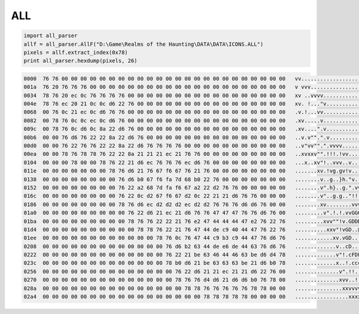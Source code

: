 ALL
===

.. code-block:: python

    import all_parser
    allf = all_parser.AllF("D:\Game\Realms of the Haunting\DATA\DATA\ICONS.ALL")
    pixels = allf.extract_index(0x78)
    print all_parser.hexdump(pixels, 26)

.. code-block:: text

    0000  76 76 00 00 00 00 00 00 00 00 00 00 00 00 00 00 00 00 00 00 00 00 00 00 00 00   vv........................
    001a  76 20 76 76 76 00 00 00 00 00 00 00 00 00 00 00 00 00 00 00 00 00 00 00 00 00   v vvv.....................
    0034  78 76 20 ec 0c 76 76 76 76 00 00 00 00 00 00 00 00 00 00 00 00 00 00 00 00 00   xv ..vvvv.................
    004e  78 76 ec 20 21 0c 0c d6 22 76 00 00 00 00 00 00 00 00 00 00 00 00 00 00 00 00   xv. !..."v................
    0068  00 76 0c 21 ec 0c d6 76 76 00 00 00 00 00 00 00 00 00 00 00 00 00 00 00 00 00   .v.!...vv.................
    0082  00 78 76 0c 0c ec 0c d6 76 00 00 00 00 00 00 00 00 00 00 00 00 00 00 00 00 00   .xv.....v.................
    009c  00 78 76 0c d6 0c 8a 22 d6 76 00 00 00 00 00 00 00 00 00 00 00 00 00 00 00 00   .xv....".v................
    00b6  00 00 76 d6 76 22 22 8a 22 d6 76 00 00 00 00 00 00 00 00 00 00 00 00 00 00 00   ..v.v"".".v...............
    00d0  00 00 76 22 76 76 22 22 8a 22 d6 76 76 76 76 00 00 00 00 00 00 00 00 00 00 00   ..v"vv"".".vvvv...........
    00ea  00 00 78 76 78 78 76 22 22 8a 21 21 21 ec 21 76 76 00 00 00 00 00 00 00 00 00   ..xvxxv"".!!!.!vv.........
    0104  00 00 00 78 00 00 78 76 22 21 d6 ec 76 76 76 ec d6 76 00 00 00 00 00 00 00 00   ...x..xv"!..vvv..v........
    011e  00 00 00 00 00 00 00 78 76 d6 21 76 67 f6 67 76 21 76 00 00 00 00 00 00 00 00   .......xv.!vg.gv!v........
    0138  00 00 00 00 00 00 00 00 76 d6 b0 67 f6 fa 7d 68 b0 22 76 00 00 00 00 00 00 00   ........v..g..}h."v.......
    0152  00 00 00 00 00 00 00 00 76 22 a2 68 7d fa f6 67 a2 22 d2 76 76 00 00 00 00 00   ........v".h}..g.".vv.....
    016c  00 00 00 00 00 00 00 00 76 22 0c d2 67 f6 67 d2 0c 22 21 21 d6 76 76 00 00 00   ........v"..g.g.."!!.vv...
    0186  00 00 00 00 00 00 00 00 78 76 d6 ec d2 d2 d2 ec d2 d2 76 76 76 d6 d6 76 00 00   ........xv........vvv..v..
    01a0  00 00 00 00 00 00 00 00 00 76 22 d6 21 ec 21 d6 76 76 47 47 47 76 76 d6 76 00   .........v".!.!.vvGGGvv.v.
    01ba  00 00 00 00 00 00 00 00 00 78 76 76 22 22 21 76 e2 47 44 44 44 47 e2 76 22 76   .........xvv""!v.GDDDG.v"v
    01d4  00 00 00 00 00 00 00 00 00 00 78 78 76 22 21 76 47 44 de c9 40 44 47 76 22 76   ..........xxv"!vGD..@DGv"v
    01ee  00 00 00 00 00 00 00 00 00 00 00 00 78 76 0c 76 47 44 c9 b3 c9 44 47 76 d6 76   ............xv.vGD...DGv.v
    0208  00 00 00 00 00 00 00 00 00 00 00 00 00 76 d6 b2 63 44 de e6 de 44 63 76 d6 76   .............v..cD...Dcv.v
    0222  00 00 00 00 00 00 00 00 00 00 00 00 00 76 22 21 be 63 46 44 46 63 be d6 d4 78   .............v"!.cFDFc...x
    023c  00 00 00 00 00 00 00 00 00 00 00 00 00 78 b0 d6 21 be 63 63 63 be 21 d6 b0 78   .............x..!.ccc.!..x
    0256  00 00 00 00 00 00 00 00 00 00 00 00 00 00 76 22 d6 21 21 ec 21 21 d6 22 76 00   ..............v".!!.!!."v.
    0270  00 00 00 00 00 00 00 00 00 00 00 00 00 00 78 76 76 d4 d6 21 d6 d6 b0 76 78 00   ..............xvv..!...vx.
    028a  00 00 00 00 00 00 00 00 00 00 00 00 00 00 00 78 78 76 76 76 76 76 78 78 00 00   ...............xxvvvvvxx..
    02a4  00 00 00 00 00 00 00 00 00 00 00 00 00 00 00 00 00 78 78 78 78 78 00 00 00 00   .................xxxxx....